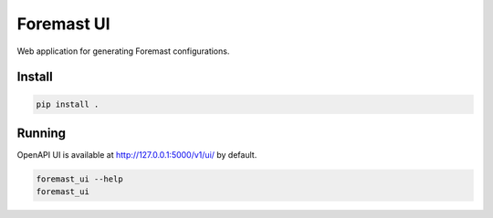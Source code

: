 ===========
Foremast UI
===========

Web application for generating Foremast configurations.

Install
-------

.. code-block:: bash

   pip install .


Running
-------

OpenAPI UI is available at http://127.0.0.1:5000/v1/ui/ by default.

.. code-block:: bash

   foremast_ui --help
   foremast_ui
